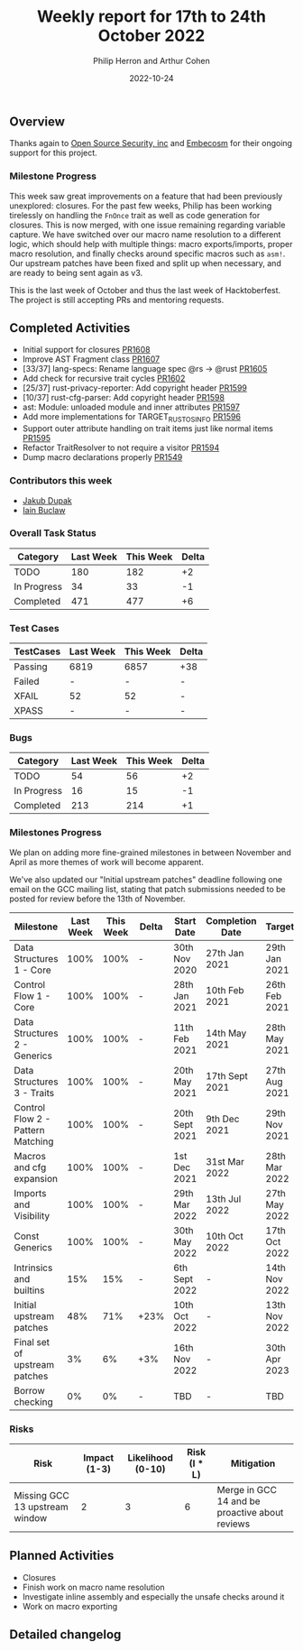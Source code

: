 #+title:  Weekly report for 17th to 24th October 2022
#+author: Philip Herron and Arthur Cohen
#+date:   2022-10-24

** Overview

Thanks again to [[https://opensrcsec.com/][Open Source Security, inc]] and [[https://www.embecosm.com/][Embecosm]] for their ongoing support for this project.

*** Milestone Progress

This week saw great improvements on a feature that had been previously unexplored: closures. For the past few weeks, Philip has been working tirelessly on handling the ~FnOnce~ trait as well as code generation for closures. This is now merged, with one issue remaining regarding variable capture. We have switched over our macro name resolution to a different logic, which should help with multiple things: macro exports/imports, proper macro resolution, and finally checks around specific macros such as ~asm!~. Our upstream patches have been fixed and split up when necessary, and are ready to being sent again as v3.

This is the last week of October and thus the last week of Hacktoberfest. The project is still accepting PRs and mentoring requests.

** Completed Activities

- Initial support for closures [[https://github.com/rust-gcc/gccrs/pull/1608][PR1608]]
- Improve AST Fragment class [[https://github.com/rust-gcc/gccrs/pull/1607][PR1607]]
- [33/37] lang-specs: Rename language spec @rs -> @rust [[https://github.com/rust-gcc/gccrs/pull/1605][PR1605]]
- Add check for recursive trait cycles [[https://github.com/rust-gcc/gccrs/pull/1602][PR1602]]
- [25/37] rust-privacy-reporter: Add copyright header [[https://github.com/rust-gcc/gccrs/pull/1599][PR1599]]
- [10/37] rust-cfg-parser: Add copyright header [[https://github.com/rust-gcc/gccrs/pull/1598][PR1598]]
- ast: Module: unloaded module and inner attributes [[https://github.com/rust-gcc/gccrs/pull/1597][PR1597]]
- Add more implementations for TARGET_RUST_OS_INFO [[https://github.com/rust-gcc/gccrs/pull/1596][PR1596]]
- Support outer attribute handling on trait items just like normal items [[https://github.com/rust-gcc/gccrs/pull/1595][PR1595]]
- Refactor TraitResolver to not require a visitor [[https://github.com/rust-gcc/gccrs/pull/1594][PR1594]]
- Dump macro declarations properly [[https://github.com/rust-gcc/gccrs/pull/1549][PR1549]]

*** Contributors this week

- [[https://github.com/jdupak][Jakub Dupak]]
- [[https://github.com/ibuclaw][Iain Buclaw]]

*** Overall Task Status

| Category    | Last Week | This Week | Delta |
|-------------+-----------+-----------+-------|
| TODO        |       180 |       182 |    +2 |
| In Progress |        34 |        33 |    -1 |
| Completed   |       471 |       477 |    +6 |

*** Test Cases

| TestCases | Last Week | This Week | Delta |
|-----------+-----------+-----------+-------|
| Passing   | 6819      | 6857      | +38   |
| Failed    | -         | -         | -     |
| XFAIL     | 52        | 52        | -     |
| XPASS     | -         | -         | -     |

*** Bugs

| Category    | Last Week | This Week | Delta |
|-------------+-----------+-----------+-------|
| TODO        |        54 |        56 |    +2 |
| In Progress |        16 |        15 |    -1 |
| Completed   |       213 |       214 |    +1 |

*** Milestones Progress

We plan on adding more fine-grained milestones in between November and April as more themes of work will become apparent.

We've also updated our "Initial upstream patches" deadline following one email on the GCC mailing list, stating that patch submissions needed to be posted for review before the 13th of November.

| Milestone                         | Last Week | This Week | Delta | Start Date     | Completion Date | Target        |
|-----------------------------------+-----------+-----------+-------+----------------+-----------------+---------------|
| Data Structures 1 - Core          |      100% |      100% | -     | 30th Nov 2020  | 27th Jan 2021   | 29th Jan 2021 |
| Control Flow 1 - Core             |      100% |      100% | -     | 28th Jan 2021  | 10th Feb 2021   | 26th Feb 2021 |
| Data Structures 2 - Generics      |      100% |      100% | -     | 11th Feb 2021  | 14th May 2021   | 28th May 2021 |
| Data Structures 3 - Traits        |      100% |      100% | -     | 20th May 2021  | 17th Sept 2021  | 27th Aug 2021 |
| Control Flow 2 - Pattern Matching |      100% |      100% | -     | 20th Sept 2021 | 9th Dec 2021    | 29th Nov 2021 |
| Macros and cfg expansion          |      100% |      100% | -     | 1st Dec 2021   | 31st Mar 2022   | 28th Mar 2022 |
| Imports and Visibility            |      100% |      100% | -     | 29th Mar 2022  | 13th Jul 2022   | 27th May 2022 |
| Const Generics                    |      100% |      100% | -     | 30th May 2022  | 10th Oct 2022   | 17th Oct 2022 |
| Intrinsics and builtins           |       15% |       15% | -     | 6th Sept 2022  | -               | 14th Nov 2022 |
| Initial upstream patches          |       48% |       71% | +23%  | 10th Oct 2022  | -               | 13th Nov 2022 |
| Final set of upstream patches     |        3% |        6% | +3%   | 16th Nov 2022  | -               | 30th Apr 2023 |
| Borrow checking                   |        0% |        0% | -     | TBD            | -               | TBD           |

*** Risks

| Risk                           | Impact (1-3) | Likelihood (0-10) | Risk (I * L) | Mitigation                                     |
|--------------------------------+--------------+-------------------+--------------+------------------------------------------------|
| Missing GCC 13 upstream window |            2 |                 3 |            6 | Merge in GCC 14 and be proactive about reviews |

** Planned Activities

- Closures
- Finish work on macro name resolution
- Investigate inline assembly and especially the unsafe checks around it
- Work on macro exporting

** Detailed changelog

